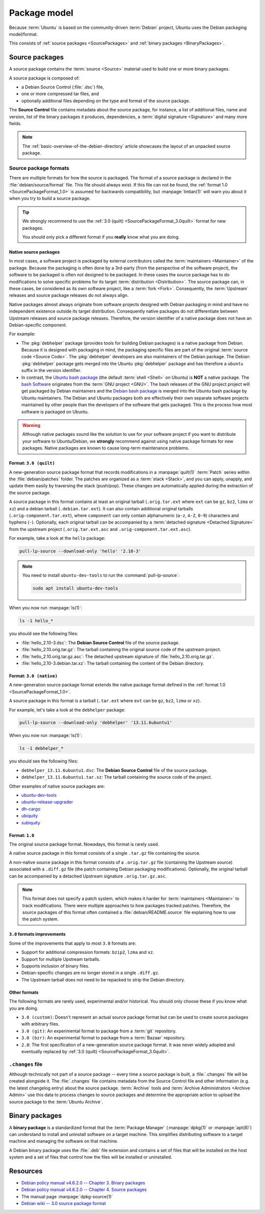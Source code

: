 .. _package-model:

Package model
=============

Because :term:`Ubuntu` is based on the community-driven :term:`Debian` project,
Ubuntu uses the Debian packaging model/format.

This consists of :ref:`source packages <SourcePackages>` and
:ref:`binary packages <BinaryPackages>`.

.. _SourcePackages:

Source packages
---------------

A source package contains the :term:`source <Source>` material used to
build one or more binary packages.

A source package is composed of:

- a Debian Source Control (:file:`.dsc`) file,
- one or more compressed tar files, and 
- optionally additional files depending on the type and format of the source
  package.

The **Source Control** file contains metadata about the source package, for
instance, a list of additional files, name and version, list of the binary
packages it produces, dependencies, a :term:`digital signature <Signature>`
and many more fields.

.. note::

   The :ref:`basic-overview-of-the-debian-directory`
   article showcases the layout of an unpacked source package.

Source package formats
~~~~~~~~~~~~~~~~~~~~~~

There are multiple formats for how the source is packaged. The format of a
source package is declared in the :file:`debian/source/format` file. This file
should always exist. If this file can not be found, the :ref:`format 1.0 <SourcePackageFormat_1.0>`
is assumed for backwards compatibility, but :manpage:`lintian(1)` will warn you
about it when you try to build a source package.

.. tip::

    We strongly recommend to use the :ref:`3.0 (quilt) <SourcePackageFormat_3.0quilt>` format
    for new packages.

    You should only pick a different format if you **really** know what you are doing.

.. _NativeSourcePackages:

Native source packages
^^^^^^^^^^^^^^^^^^^^^^

In most cases, a software project is packaged by external contributors called the
:term:`maintainers <Maintainer>` of the package. Because the packaging is often done
by a 3rd-party (from the perspective of the software project), the software to be
packaged is often not designed to be packaged. In these cases the source package
has to do modifications to solve specific problems for its target
:term:`distribution <Distribution>`. The source package can, in these cases, be
considered as its own software project, like a :term:`fork <Fork>`. Consequently,
the :term:`Upstream` releases and source package releases do not
always align.

Native packages almost always originate from software projects designed with
Debian packaging in mind and have no independent existence outside its target
distribution. Consequently native packages do not differentiate between Upstream
releases and source package releases. Therefore, the version identifier of a native
package does not have an Debian-specific component.

For example:

- The :pkg:`debhelper` package (provides tools for building Debian packages) is a native
  package from Debian. Because it is designed with packaging in mind, the packaging
  specific files are part of the original :term:`source code <Source Code>`. The
  :pkg:`debhelper` developers are also maintainers of the Debian package. The Debian :pkg:`debhelper`
  package gets merged into the Ubuntu :pkg:`debhelper` package and has therefore a ``ubuntu``
  suffix in the version identifier.
- In contrast, the `Ubuntu bash package`_ (the default :term:`shell <Shell>` on
  Ubuntu) is **NOT** a native package. The `bash Software`_ originates from the
  :term:`GNU project <GNU>`. The bash releases of the GNU project project will get
  packaged by Debian maintainers and the `Debian bash package`_ is merged into the
  Ubuntu bash package by Ubuntu maintainers. The Debian and Ubuntu packages both
  are effectively their own separate software projects maintained by other people
  than the developers of the software that gets packaged. This is the process how
  most software is packaged on Ubuntu.

.. warning::

    Although native packages sound like the solution to use for your software project
    if you want to distribute your software to Ubuntu/Debian, we **strongly** recommend
    against using native package formats for new packages. Native packages are known
    to cause long-term maintenance problems.

.. _SourcePackageFormat_3.0quilt:

Format: ``3.0 (quilt)``
^^^^^^^^^^^^^^^^^^^^^^^

A new-generation source package format that records modifications in a
:manpage:`quilt(1)` :term:`Patch` series within the :file:`debian/patches`
folder. The patches are organized as a :term:`stack <Stack>`, and you can apply,
unapply, and update them easily by traversing the stack (push/pop). These
changes are automatically applied during the extraction of the source package.

A source package in this format contains at least an original tarball
(``.orig.tar.ext`` where ``ext`` can be ``gz``, ``bz2``, ``lzma`` or ``xz``)
and a debian tarball (``.debian.tar.ext``). It can also contain additional
original tarballs (``.orig-component.tar.ext``), where ``component`` can only
contain alphanumeric (``a-z``, ``A-Z``, ``0-9``) characters and hyphens (``-``).
Optionally, each original tarball can be accompanied by a
:term:`detached signature <Detached Signature>` from the upstream project
(``.orig.tar.ext.asc`` and ``.orig-component.tar.ext.asc``).

For example, take a look at the ``hello`` package:

.. code:: bash

    pull-lp-source --download-only 'hello' '2.10-3'

.. note::

    You need to install ``ubuntu-dev-tools`` to run the :command:`pull-lp-source`:

    .. code:: bash
    
        sudo apt install ubuntu-dev-tools

When you now run :manpage:`ls(1)`:

.. code:: bash

    ls -1 hello_*

you should see the following files:

- :file:`hello_2.10-3.dsc`: The **Debian Source Control** file of the source package.
- :file:`hello_2.10.orig.tar.gz`: The tarball containing the original source code
  of the upstream project.
- :file:`hello_2.10.orig.tar.gz.asc`: The detached upstream signature of
  :file:`hello_2.10.orig.tar.gz`.
- :file:`hello_2.10-3.debian.tar.xz`: The tarball containing the content of the
  Debian directory.

.. _SourcePackageFormat_3.0native:

Format: ``3.0 (native)``
^^^^^^^^^^^^^^^^^^^^^^^^

A new-generation source package format extends the native package format defined
in the :ref:`format 1.0 <SourcePackageFormat_1.0>`.

A source package in this format is a tarball (``.tar.ext`` where ``ext``
can be ``gz``, ``bz2``, ``lzma`` or ``xz``).

For example, let's take a look at the ``debhelper`` package:

.. code:: bash

    pull-lp-source --download-only 'debhelper' '13.11.6ubuntu1'

When you now run :manpage:`ls(1)`:

.. code:: bash

    ls -1 debhelper_*

you should see the following files:

- ``debhelper_13.11.6ubuntu1.dsc``:  The **Debian Source Control** file of the source package.
- ``debhelper_13.11.6ubuntu1.tar.xz``: The tarball containing the source code of the project.

Other examples of native source packages are:

- `ubuntu-dev-tools <https://launchpad.net/ubuntu/+source/ubuntu-dev-tools>`_
- `ubuntu-release-upgrader <https://launchpad.net/ubuntu/+source/ubuntu-release-upgrader>`_
- `dh-cargo <https://launchpad.net/ubuntu/+source/dh-cargo>`_
- `ubiquity <https://launchpad.net/ubuntu/+source/ubiquity>`_
- `subiquity <https://launchpad.net/ubuntu/+source/subiquity>`_

.. _SourcePackageFormat_1.0:

Format: ``1.0``
^^^^^^^^^^^^^^^

The original source package format. Nowadays, this format is rarely used.

A native source package in this format consists of a single ``.tar.gz``
file containing the source.

A non-native source package in this format consists of a ``.orig.tar.gz`` file
(containing the Upstream source) associated with a ``.diff.gz`` file (the patch
containing Debian packaging modifications). Optionally, the original tarball
can be accompanied by a detached Upstream signature ``.orig.tar.gz.asc``. 

.. note::
  
   This format does not specify a patch system, which makes it harder for
   :term:`maintainers <Maintainer>` to track modifications. There were multiple
   approaches to how packages tracked patches. Therefore, the source packages of
   this format often contained a :file:`debian/README.source` file explaining
   how to use the patch system.

``3.0`` formats improvements
^^^^^^^^^^^^^^^^^^^^^^^^^^^^

Some of the improvements that apply to most ``3.0`` formats are:

- Support for additional compression formats: ``bzip2``, ``lzma`` and ``xz``.
- Support for multiple Upstream tarballs.
- Supports inclusion of binary files.
- Debian-specific changes are no longer stored in a single ``.diff.gz``.
- The Upstream tarball does not need to be repacked to strip the Debian directory.

Other formats
^^^^^^^^^^^^^

The following formats are rarely used, experimental and/or historical.
You should only choose these if you know what you are doing.

- ``3.0 (custom)``: Doesn't represent an actual source package format but can
  be used to create source packages with arbitrary files.
- ``3.0 (git)``: An experimental format to package from a :term:`git` repository.
- ``3.0 (bzr)``: An experimental format to package from a :term:`Bazaar` repository.
- ``2.0``: The first specification of a new-generation source package format.
  It was never widely adopted and eventually replaced by
  :ref:`3.0 (quilt) <SourcePackageFormat_3.0quilt>`.

``.changes`` file
~~~~~~~~~~~~~~~~~

Although technically not part of a source package -- every time a source package
is built, a :file:`.changes` file will be created alongside it. The :file:`.changes`
file contains metadata from the Source Control file and other information (e.g.
the latest changelog entry) about the source package. :term:`Archive` tools and
:term:`Archive Administrators <Archive Admin>` use this data to process changes
to source packages and determine the appropriate action to upload the source
package to the :term:`Ubuntu Archive`.

.. _BinaryPackages:

Binary packages
---------------

A **binary package** is a standardized format that the :term:`Package Manager`
(:manpage:`dpkg(1)` or :manpage:`apt(8)`) can understand to install and
uninstall software on a target machine. This simplifies distributing software
to a target machine and managing the software on that machine.

A Debian binary package uses the :file:`.deb` file extension and contains a set
of files that will be installed on the host system and a set of files that
control how the files will be installed or uninstalled.

Resources
---------

- `Debian policy manual v4.6.2.0 -- Chapter 3. Binary packages <https://www.debian.org/doc/debian-policy/ch-binary.html>`_
- `Debian policy manual v4.6.2.0 -- Chapter 4. Source packages <https://www.debian.org/doc/debian-policy/ch-source.html>`_
- The manual page :manpage:`dpkg-source(1)`
- `Debian wiki -- 3.0 source package format <https://wiki.debian.org/Projects/DebSrc3.0>`_

.. _debhelper package: https://launchpad.net/ubuntu/+source/debhelper
.. _bash Software: https://www.gnu.org/software/bash/
.. _Debian bash package: https://tracker.debian.org/pkg/bash
.. _Ubuntu bash package: https://launchpad.net/ubuntu/+source/bash
